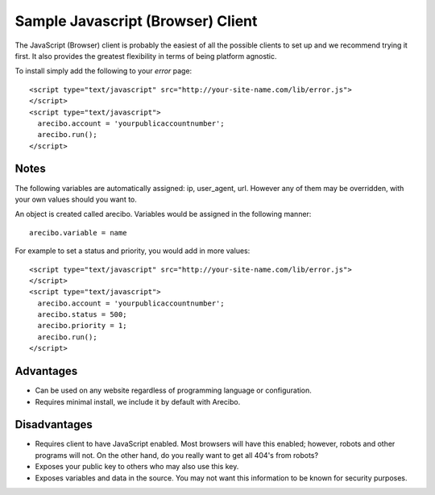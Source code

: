 Sample Javascript (Browser) Client
====================================

The JavaScript (Browser) client is probably the easiest of all the possible clients to set up and we recommend trying it first. It also provides the greatest flexibility in terms of being platform agnostic.

To install simply add the following to your *error* page::

    <script type="text/javascript" src="http://your-site-name.com/lib/error.js">
    </script>
    <script type="text/javascript">
      arecibo.account = 'yourpublicaccountnumber';
      arecibo.run();
    </script>

Notes
~~~~~~~~~~~~~~~~~~~~~~~~~~~~~~~~~~

The following variables are automatically assigned: ip, user_agent, url. However any of them may be overridden, with your own values should you want to.

An object is created called arecibo. Variables would be assigned in the following manner::

    arecibo.variable = name

For example to set a status and priority, you would add in more values::

    <script type="text/javascript" src="http://your-site-name.com/lib/error.js">
    </script>
    <script type="text/javascript">
      arecibo.account = 'yourpublicaccountnumber';
      arecibo.status = 500;
      arecibo.priority = 1;
      arecibo.run();
    </script>

Advantages
~~~~~~~~~~~~~~~~~~~~~~~~~~

* Can be used on any website regardless of programming language or configuration.

* Requires minimal install, we include it by default with Arecibo.

Disadvantages
~~~~~~~~~~~~~~~~~~~~~~~~~~

* Requires client to have JavaScript enabled. Most browsers will have this enabled; however, robots and other programs will not. On the other hand, do you really want to get all 404's from robots?

* Exposes your public key to others who may also use this key.

* Exposes variables and data in the source. You may not want this information to be known for security purposes.